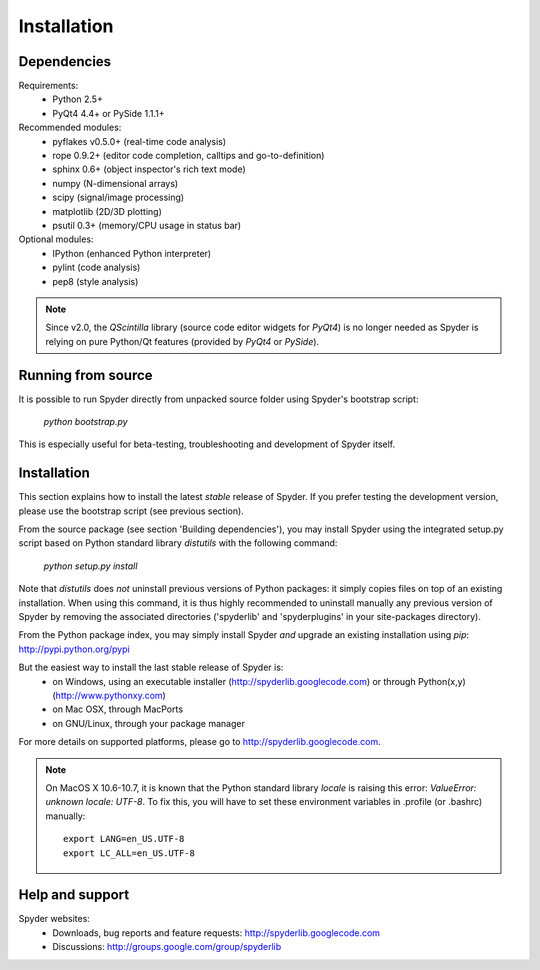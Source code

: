 Installation
============

Dependencies
------------

Requirements:
    * Python 2.5+ 
    * PyQt4 4.4+ or PySide 1.1.1+

Recommended modules:
    * pyflakes v0.5.0+ (real-time code analysis)
    * rope 0.9.2+ (editor code completion, calltips and go-to-definition)
    * sphinx 0.6+ (object inspector's rich text mode)
    * numpy (N-dimensional arrays)
    * scipy (signal/image processing)
    * matplotlib (2D/3D plotting)
    * psutil 0.3+ (memory/CPU usage in status bar)

Optional modules:
    * IPython (enhanced Python interpreter)
    * pylint (code analysis)
    * pep8 (style analysis)

.. note::

    Since v2.0, the `QScintilla` library (source code editor widgets for 
    `PyQt4`) is no longer needed as Spyder is relying on pure Python/Qt
    features (provided by `PyQt4` or `PySide`).


Running from source
-------------------

It is possible to run Spyder directly from unpacked source folder 
using Spyder's bootstrap script:
    `python bootstrap.py`

This is especially useful for beta-testing, troubleshooting and development 
of Spyder itself.


Installation
------------

This section explains how to install the latest *stable* release of Spyder.
If you prefer testing the development version, please use the bootstrap script
(see previous section).

From the source package (see section 'Building dependencies'), you may 
install Spyder using the integrated setup.py script based on Python 
standard library `distutils` with the following command:
    `python setup.py install`

Note that `distutils` does *not* uninstall previous versions of Python 
packages: it simply copies files on top of an existing installation. 
When using this command, it is thus highly recommended to uninstall 
manually any previous version of Spyder by removing the associated 
directories ('spyderlib' and 'spyderplugins' in your site-packages 
directory).

From the Python package index, you may simply install Spyder *and* 
upgrade an existing installation using `pip`:
http://pypi.python.org/pypi

But the easiest way to install the last stable release of Spyder is:
    * on Windows, using an executable installer (http://spyderlib.googlecode.com) or through Python(x,y) (http://www.pythonxy.com)
    * on Mac OSX, through MacPorts
    * on GNU/Linux, through your package manager
For more details on supported platforms, please go to http://spyderlib.googlecode.com.

.. note::

    On MacOS X 10.6-10.7, it is known that the Python standard library `locale`
    is raising this error: `ValueError: unknown locale: UTF-8`.
    To fix this, you will have to set these environment variables in .profile 
    (or .bashrc) manually::
        
        export LANG=en_US.UTF-8
        export LC_ALL=en_US.UTF-8


Help and support
----------------

Spyder websites:
    * Downloads, bug reports and feature requests: http://spyderlib.googlecode.com
    * Discussions: http://groups.google.com/group/spyderlib
